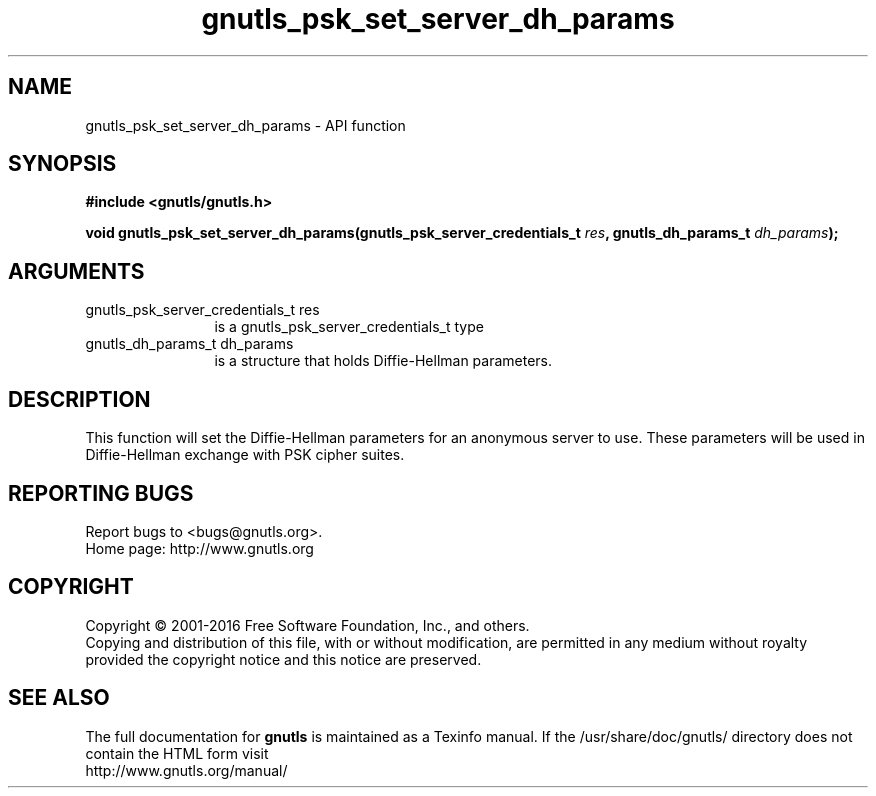 .\" DO NOT MODIFY THIS FILE!  It was generated by gdoc.
.TH "gnutls_psk_set_server_dh_params" 3 "3.4.8" "gnutls" "gnutls"
.SH NAME
gnutls_psk_set_server_dh_params \- API function
.SH SYNOPSIS
.B #include <gnutls/gnutls.h>
.sp
.BI "void gnutls_psk_set_server_dh_params(gnutls_psk_server_credentials_t " res ", gnutls_dh_params_t " dh_params ");"
.SH ARGUMENTS
.IP "gnutls_psk_server_credentials_t res" 12
is a gnutls_psk_server_credentials_t type
.IP "gnutls_dh_params_t dh_params" 12
is a structure that holds Diffie\-Hellman parameters.
.SH "DESCRIPTION"
This function will set the Diffie\-Hellman parameters for an
anonymous server to use. These parameters will be used in
Diffie\-Hellman exchange with PSK cipher suites.
.SH "REPORTING BUGS"
Report bugs to <bugs@gnutls.org>.
.br
Home page: http://www.gnutls.org

.SH COPYRIGHT
Copyright \(co 2001-2016 Free Software Foundation, Inc., and others.
.br
Copying and distribution of this file, with or without modification,
are permitted in any medium without royalty provided the copyright
notice and this notice are preserved.
.SH "SEE ALSO"
The full documentation for
.B gnutls
is maintained as a Texinfo manual.
If the /usr/share/doc/gnutls/
directory does not contain the HTML form visit
.B
.IP http://www.gnutls.org/manual/
.PP
